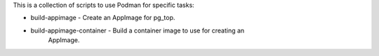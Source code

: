 This is a collection of scripts to use Podman for specific tasks:

* build-appimage - Create an AppImage for pg_top.
* build-appimage-container - Build a container image to use for creating an
          AppImage.
